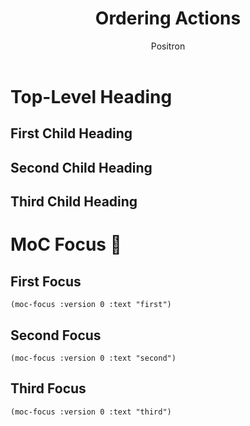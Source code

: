 #+title:	Ordering Actions
#+author:	Positron
#+email:	contact@positron.solutions

* Top-Level Heading
#+begin_src elisp :exports none :results none :direction init
  (require 'notifications)
#+end_src
** First Child Heading
#+begin_src elisp :exports none :results none
  (notifications-notify
   :title "First Child"
   :body "Everything should be okay.")
#+end_src
** Second Child Heading
#+begin_src elisp :exports none :results none
  (notifications-notify
   :title "Second Child"
   :body "Go on")
#+end_src
*** COMMENT Should Not Affect Order
This has section content
*** COMMENT Should Not Affect Order
This has section content
** Third Child Heading
#+begin_src elisp :exports none :results none
  (notifications-notify
   :title "Third Child"
   :body "Go on, keep going")
#+end_src
* MoC Focus 🎁
** First Focus
#+begin_src elisp
  (moc-focus :version 0 :text "first")
#+end_src

#+begin_src elisp :exports none :results none :direction final
  (when-let ((buff (get-buffer "*MoC Focus*")))
    (kill-buffer buff))
#+end_src
** Second Focus
#+begin_src elisp
  (moc-focus :version 0 :text "second")
#+end_src

#+begin_src elisp :exports none :results none :direction final
  (when-let ((buff (get-buffer "*MoC Focus*")))
    (kill-buffer buff))
#+end_src
** Third Focus
#+begin_src elisp
  (moc-focus :version 0 :text "third")
#+end_src

#+begin_src elisp :exports none :results none :direction final
  (when-let ((buff (get-buffer "*MoC Focus*")))
    (kill-buffer buff))
#+end_src
*** COMMENT Slide is Kill
If the final slide is a child, the overlays etc are allowed to die even tough the slide should not be killed in such a way.
